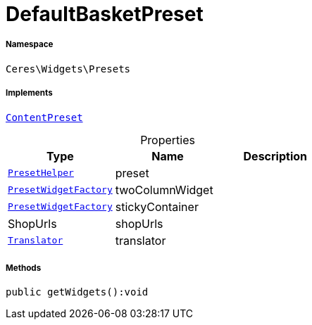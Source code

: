 :table-caption!:
:example-caption!:
:source-highlighter: prettify
:sectids!:
[[ceres__defaultbasketpreset]]
= DefaultBasketPreset





===== Namespace

`Ceres\Widgets\Presets`


===== Implements
xref:stable7@interface::Shopbuilder.adoc#shopbuilder_contracts_contentpreset[`ContentPreset`]



.Properties
|===
|Type |Name |Description

|xref:Ceres/Widgets/Helper/PresetHelper.adoc#[`PresetHelper`]
    |preset
    |
|xref:Ceres/Widgets/Helper/Factories/PresetWidgetFactory.adoc#[`PresetWidgetFactory`]
    |twoColumnWidget
    |
|xref:Ceres/Widgets/Helper/Factories/PresetWidgetFactory.adoc#[`PresetWidgetFactory`]
    |stickyContainer
    |
| ShopUrls
    |shopUrls
    |
| xref:stable7@interface::Miscellaneous.adoc#miscellaneous_translation_translator[`Translator`]
    |translator
    |
|===


===== Methods

[source%nowrap, php]
----

public getWidgets():void

----









